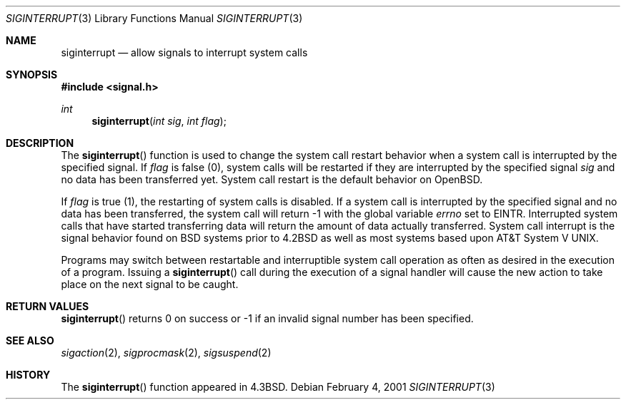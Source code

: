 .\"	$OpenBSD: src/lib/libc/gen/siginterrupt.3,v 1.11 2001/02/04 22:43:12 millert Exp $
.\"
.\" Copyright (c) 1985, 1991, 1993
.\"	The Regents of the University of California.  All rights reserved.
.\"
.\" Redistribution and use in source and binary forms, with or without
.\" modification, are permitted provided that the following conditions
.\" are met:
.\" 1. Redistributions of source code must retain the above copyright
.\"    notice, this list of conditions and the following disclaimer.
.\" 2. Redistributions in binary form must reproduce the above copyright
.\"    notice, this list of conditions and the following disclaimer in the
.\"    documentation and/or other materials provided with the distribution.
.\" 3. All advertising materials mentioning features or use of this software
.\"    must display the following acknowledgement:
.\"	This product includes software developed by the University of
.\"	California, Berkeley and its contributors.
.\" 4. Neither the name of the University nor the names of its contributors
.\"    may be used to endorse or promote products derived from this software
.\"    without specific prior written permission.
.\"
.\" THIS SOFTWARE IS PROVIDED BY THE REGENTS AND CONTRIBUTORS ``AS IS'' AND
.\" ANY EXPRESS OR IMPLIED WARRANTIES, INCLUDING, BUT NOT LIMITED TO, THE
.\" IMPLIED WARRANTIES OF MERCHANTABILITY AND FITNESS FOR A PARTICULAR PURPOSE
.\" ARE DISCLAIMED.  IN NO EVENT SHALL THE REGENTS OR CONTRIBUTORS BE LIABLE
.\" FOR ANY DIRECT, INDIRECT, INCIDENTAL, SPECIAL, EXEMPLARY, OR CONSEQUENTIAL
.\" DAMAGES (INCLUDING, BUT NOT LIMITED TO, PROCUREMENT OF SUBSTITUTE GOODS
.\" OR SERVICES; LOSS OF USE, DATA, OR PROFITS; OR BUSINESS INTERRUPTION)
.\" HOWEVER CAUSED AND ON ANY THEORY OF LIABILITY, WHETHER IN CONTRACT, STRICT
.\" LIABILITY, OR TORT (INCLUDING NEGLIGENCE OR OTHERWISE) ARISING IN ANY WAY
.\" OUT OF THE USE OF THIS SOFTWARE, EVEN IF ADVISED OF THE POSSIBILITY OF
.\" SUCH DAMAGE.
.\"
.Dd February 4, 2001
.Dt SIGINTERRUPT 3
.Os
.Sh NAME
.Nm siginterrupt
.Nd allow signals to interrupt system calls
.Sh SYNOPSIS
.Fd #include <signal.h>
.Ft int
.Fn siginterrupt "int sig" "int flag"
.Sh DESCRIPTION
The
.Fn siginterrupt
function is used to change the system call restart
behavior when a system call is interrupted by the specified signal.
If
.Fa flag
is false (0), system calls will be restarted if
they are interrupted by the specified signal
.Fa sig
and no data has been transferred yet.
System call restart is the default behavior on
.Ox .
.Pp
If
.Fa flag
is true (1),
the restarting of system calls is disabled.
If a system call is interrupted by the specified signal
and no data has been transferred,
the system call will return \-1 with the global variable
.Va errno
set to
.Er EINTR .
Interrupted system calls that have started transferring
data will return the amount of data actually transferred.
System call interrupt is the signal behavior found on
.Bx
systems prior to
.Bx 4.2
as well as most systems based upon
.At V .
.Pp
Programs may switch between restartable and interruptible
system call operation as often as desired in the execution of a program.
Issuing a
.Fn siginterrupt
call during the execution of a signal handler will cause
the new action to take place on the next signal to be caught.
.Sh RETURN VALUES
.Fn siginterrupt
returns 0 on success or \-1 if an invalid signal number has been
specified.
.Sh SEE ALSO
.Xr sigaction 2 ,
.Xr sigprocmask 2 ,
.Xr sigsuspend 2
.Sh HISTORY
The
.Fn siginterrupt
function appeared in
.Bx 4.3 .
